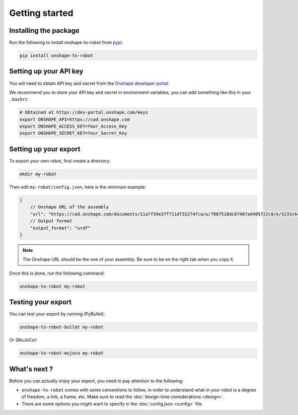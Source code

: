 Getting started
===============

Installing the package
----------------------

Run the following to install onshape-to-robot from `pypi <https://pypi.org/project/onshape-to-robot/>`_:

.. code-block:: bash

    pip install onshape-to-robot

.. _api-key:

Setting up your API key
-----------------------

You will need to obtain API key and secret from the
`Onshape developer portal <https://dev-portal.onshape.com/keys>`_

We recommend you to store your API key and secret in environment variables, you can add something
like this in your ``.bashrc``:

.. code-block:: bash

    # Obtained at https://dev-portal.onshape.com/keys
    export ONSHAPE_API=https://cad.onshape.com
    export ONSHAPE_ACCESS_KEY=Your_Access_Key
    export ONSHAPE_SECRET_KEY=Your_Secret_Key

Setting up your export
----------------------

To export your own robot, first create a directory:

.. code-block:: bash

    mkdir my-robot

Then edit ``my-robot/config.json``, here is the minimum example:

.. code-block:: json

    {
        // Onshape URL of the assembly
        "url": "https://cad.onshape.com/documents/11a7f59e37f711d732274fca/w/7807518dc67487ad405722c8/e/5233c6445c575366a6cc0d50",
        // Output format
        "output_format": "urdf"
    }

.. note::

    The Onshape URL should be the one of your assembly. Be sure to be on the right tab when you copy it.

Once this is done, run the following command:

.. code-block:: bash

    onshape-to-robot my-robot


Testing your export
-------------------

You can test your export by running (PyBullet):

.. code-block:: bash

    onshape-to-robot-bullet my-robot

Or (MuJoCo):

.. code-block:: bash

    onshape-to-robot-mujoco my-robot

What's next ?
-------------

Before you can actually enjoy your export, you need to pay attention to the following:

* ``onshape-to-robot`` comes with some conventions to follow, in order to understand what in your robot is a degree of freedom, a link, a frame, etc. Make sure to read the :doc:`design-time considerations <design>`.
* There are some options you might want to specify in the :doc:`config.json <config>` file.